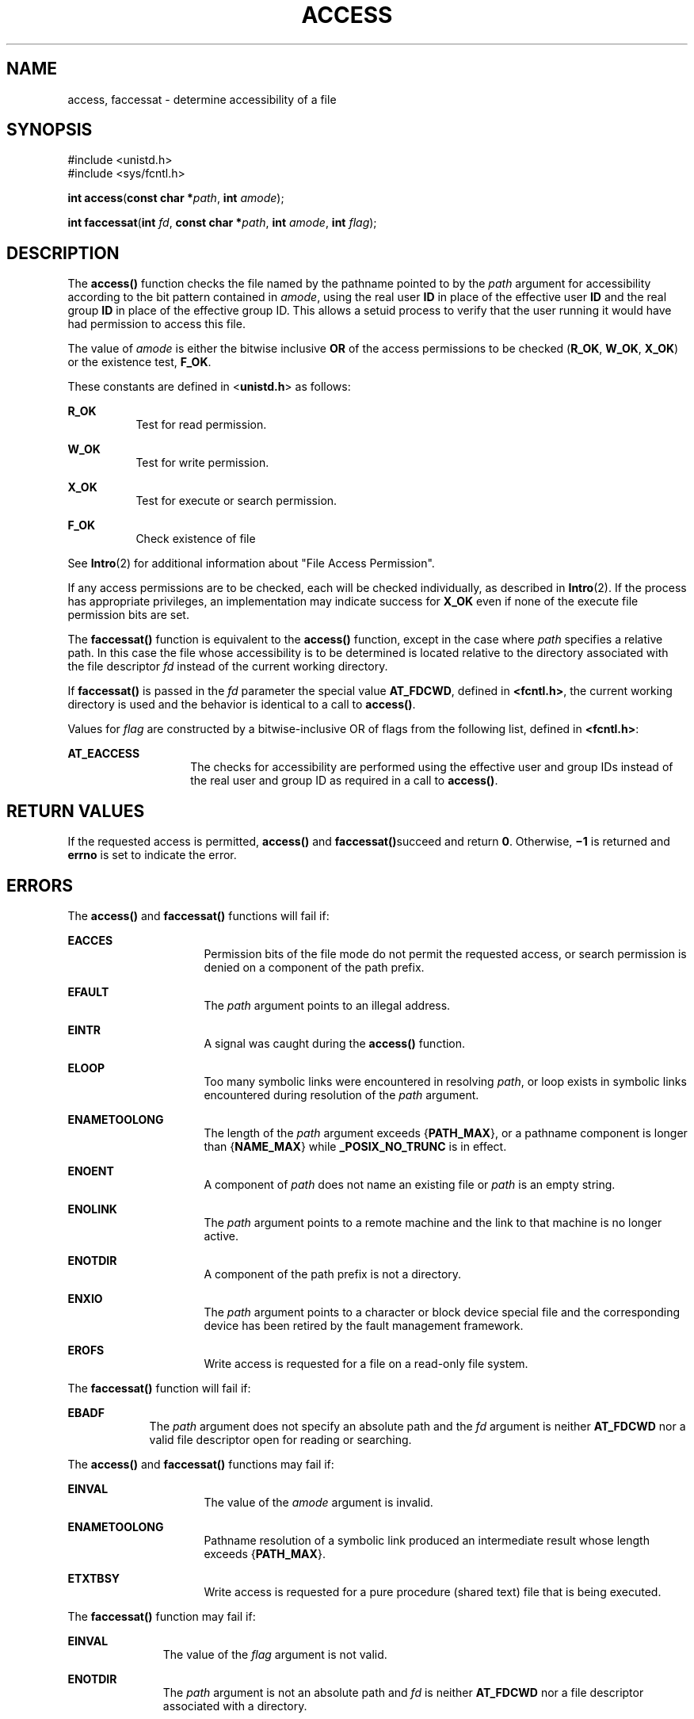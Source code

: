 .\"
.\" Sun Microsystems, Inc. gratefully acknowledges The Open Group for
.\" permission to reproduce portions of its copyrighted documentation.
.\" Original documentation from The Open Group can be obtained online at
.\" http://www.opengroup.org/bookstore/.
.\"
.\" The Institute of Electrical and Electronics Engineers and The Open
.\" Group, have given us permission to reprint portions of their
.\" documentation.
.\"
.\" In the following statement, the phrase ``this text'' refers to portions
.\" of the system documentation.
.\"
.\" Portions of this text are reprinted and reproduced in electronic form
.\" in the SunOS Reference Manual, from IEEE Std 1003.1, 2004 Edition,
.\" Standard for Information Technology -- Portable Operating System
.\" Interface (POSIX), The Open Group Base Specifications Issue 6,
.\" Copyright (C) 2001-2004 by the Institute of Electrical and Electronics
.\" Engineers, Inc and The Open Group.  In the event of any discrepancy
.\" between these versions and the original IEEE and The Open Group
.\" Standard, the original IEEE and The Open Group Standard is the referee
.\" document.  The original Standard can be obtained online at
.\" http://www.opengroup.org/unix/online.html.
.\"
.\" This notice shall appear on any product containing this material.
.\"
.\" The contents of this file are subject to the terms of the
.\" Common Development and Distribution License (the "License").
.\" You may not use this file except in compliance with the License.
.\"
.\" You can obtain a copy of the license at usr/src/OPENSOLARIS.LICENSE
.\" or http://www.opensolaris.org/os/licensing.
.\" See the License for the specific language governing permissions
.\" and limitations under the License.
.\"
.\" When distributing Covered Code, include this CDDL HEADER in each
.\" file and include the License file at usr/src/OPENSOLARIS.LICENSE.
.\" If applicable, add the following below this CDDL HEADER, with the
.\" fields enclosed by brackets "[]" replaced with your own identifying
.\" information: Portions Copyright [yyyy] [name of copyright owner]
.\"
.\"
.\" Copyright 1989 AT&T
.\" Portions Copyright (c) 1992, X/Open Company Limited  All Rights Reserved
.\" Copyright (c) 2009, Sun Microsystems, Inc.  All Rights Reserved.
.\"
.TH ACCESS 2 "Jun 16, 2009"
.SH NAME
access, faccessat \- determine accessibility of a file
.SH SYNOPSIS
.LP
.nf
#include <unistd.h>
#include <sys/fcntl.h>

\fBint\fR \fBaccess\fR(\fBconst char *\fR\fIpath\fR, \fBint\fR \fIamode\fR);
.fi

.LP
.nf
\fBint\fR \fBfaccessat\fR(\fBint\fR \fIfd\fR, \fBconst char *\fR\fIpath\fR, \fBint\fR \fIamode\fR, \fBint\fR \fIflag\fR);
.fi

.SH DESCRIPTION
.sp
.LP
The \fBaccess()\fR function checks the file named by the pathname pointed to by
the \fIpath\fR argument for accessibility according to the bit pattern
contained in \fIamode\fR, using the real user \fBID\fR in place of the
effective user \fBID\fR and the real group \fBID\fR in place of the effective
group ID. This allows a setuid process to verify that the user running it would
have had permission to access this file.
.sp
.LP
The value of \fIamode\fR is either the bitwise inclusive \fBOR\fR of the access
permissions to be checked (\fBR_OK\fR, \fBW_OK\fR, \fBX_OK\fR) or the existence
test, \fBF_OK\fR.
.sp
.LP
These constants are defined in <\fBunistd.h\fR> as follows:
.sp
.ne 2
.na
\fB\fBR_OK\fR\fR
.ad
.RS 8n
Test for read permission.
.RE

.sp
.ne 2
.na
\fB\fBW_OK\fR\fR
.ad
.RS 8n
Test for write permission.
.RE

.sp
.ne 2
.na
\fB\fBX_OK\fR\fR
.ad
.RS 8n
Test for execute or search permission.
.RE

.sp
.ne 2
.na
\fB\fBF_OK\fR\fR
.ad
.RS 8n
Check existence of file
.RE

.sp
.LP
See \fBIntro\fR(2) for additional information about "File Access Permission".
.sp
.LP
If any access permissions are to be checked, each will be checked individually,
as described in \fBIntro\fR(2). If the process has appropriate privileges, an
implementation may indicate success for \fBX_OK\fR even if none of the execute
file permission bits are set.
.sp
.LP
The \fBfaccessat()\fR function is equivalent to the \fBaccess()\fR function,
except in the case where \fIpath\fR specifies a relative path. In this case the
file whose accessibility is to be determined is located relative to the
directory associated with the file descriptor \fIfd\fR instead of the current
working directory.
.sp
.LP
If \fBfaccessat()\fR is passed in the \fIfd\fR parameter the special value
\fBAT_FDCWD\fR, defined in \fB<fcntl.h>\fR, the current working directory is
used and the behavior is identical to a call to \fBaccess()\fR.
.sp
.LP
Values for \fIflag\fR are constructed by a bitwise-inclusive OR of flags from
the following list, defined in \fB<fcntl.h>\fR:
.sp
.ne 2
.na
\fB\fBAT_EACCESS\fR\fR
.ad
.RS 14n
The checks for accessibility are performed using the effective user and group
IDs instead of the real user and group ID as required in a call to
\fBaccess()\fR.
.RE

.SH RETURN VALUES
.sp
.LP
If the requested access is permitted, \fBaccess()\fR and
\fBfaccessat()\fRsucceed and return \fB0\fR. Otherwise, \fB\(mi1\fR is returned
and \fBerrno\fR is set to indicate the error.
.SH ERRORS
.sp
.LP
The \fBaccess()\fR and \fBfaccessat()\fR functions will fail if:
.sp
.ne 2
.na
\fB\fBEACCES\fR\fR
.ad
.RS 16n
Permission bits of the file mode do not permit the requested access, or search
permission is denied on a component of the path prefix.
.RE

.sp
.ne 2
.na
\fB\fBEFAULT\fR\fR
.ad
.RS 16n
The \fIpath\fR argument points to an illegal address.
.RE

.sp
.ne 2
.na
\fB\fBEINTR\fR\fR
.ad
.RS 16n
A signal was caught during the \fBaccess()\fR function.
.RE

.sp
.ne 2
.na
\fB\fBELOOP\fR\fR
.ad
.RS 16n
Too many symbolic links were encountered in resolving \fIpath\fR, or loop
exists in symbolic links encountered during resolution of the \fIpath\fR
argument.
.RE

.sp
.ne 2
.na
\fB\fBENAMETOOLONG\fR\fR
.ad
.RS 16n
The length of the \fIpath\fR argument exceeds {\fBPATH_MAX\fR}, or a pathname
component is longer than {\fBNAME_MAX\fR} while \fB_POSIX_NO_TRUNC\fR is in
effect.
.RE

.sp
.ne 2
.na
\fB\fBENOENT\fR\fR
.ad
.RS 16n
A component of \fIpath\fR does not name an existing file or \fIpath\fR is an
empty string.
.RE

.sp
.ne 2
.na
\fB\fBENOLINK\fR\fR
.ad
.RS 16n
The \fIpath\fR argument points to a remote machine and the link to that machine
is no longer active.
.RE

.sp
.ne 2
.na
\fB\fBENOTDIR\fR\fR
.ad
.RS 16n
A component of the path prefix is not a directory.
.RE

.sp
.ne 2
.na
\fB\fBENXIO\fR\fR
.ad
.RS 16n
The \fIpath\fR argument points to a character or block device special file and
the corresponding device has been retired by the fault management framework.
.RE

.sp
.ne 2
.na
\fB\fBEROFS\fR\fR
.ad
.RS 16n
Write access is requested for a file on a read-only file system.
.RE

.sp
.LP
The \fBfaccessat()\fR function will fail if:
.sp
.ne 2
.na
\fB\fBEBADF\fR\fR
.ad
.RS 9n
The \fIpath\fR argument does not specify an absolute path and the \fIfd\fR
argument is neither \fBAT_FDCWD\fR nor a valid file descriptor open for reading
or searching.
.RE

.sp
.LP
The \fBaccess()\fR and \fBfaccessat()\fR functions may fail if:
.sp
.ne 2
.na
\fB\fBEINVAL\fR\fR
.ad
.RS 16n
The value of the \fIamode\fR argument is invalid.
.RE

.sp
.ne 2
.na
\fB\fBENAMETOOLONG\fR\fR
.ad
.RS 16n
Pathname resolution of a symbolic link produced an intermediate result whose
length exceeds {\fBPATH_MAX\fR}.
.RE

.sp
.ne 2
.na
\fB\fBETXTBSY\fR\fR
.ad
.RS 16n
Write access is requested for a pure procedure (shared text) file that is being
executed.
.RE

.sp
.LP
The \fBfaccessat()\fR function may fail if:
.sp
.ne 2
.na
\fB\fBEINVAL\fR\fR
.ad
.RS 11n
The value of the \fIflag\fR argument is not valid.
.RE

.sp
.ne 2
.na
\fB\fBENOTDIR\fR\fR
.ad
.RS 11n
The \fIpath\fR argument is not an absolute path and \fIfd\fR is neither
\fBAT_FDCWD\fR nor a file descriptor associated with a directory.
.RE

.SH USAGE
.sp
.LP
Additional values of \fIamode\fR other than the set defined in the description
might be valid, for example, if a system has extended access controls.
.sp
.LP
The purpose of the \fBfaccessat()\fR function is to enable the checking of the
accessibility of files in directories other than the current working directory
without exposure to race conditions. Any part of the path of a file could be
changed in parallel to a call to \fBaccess()\fR, resulting in unspecified
behavior. By opening a file descriptor for the target directory and using the
\fBfaccessat()\fR function, it can be guaranteed that the file tested for
accessibility is located relative to the desired directory.
.SH ATTRIBUTES
.sp
.LP
See \fBattributes\fR(5) for descriptions of the following attributes:
.sp

.sp
.TS
box;
c | c
l | l .
ATTRIBUTE TYPE	ATTRIBUTE VALUE
_
Interface Stability	Committed
_
MT-Level	Async-Signal-Safe
_
Standard	See below.
.TE

.sp
.LP
For \fBaccess()\fR, see \fBstandards\fR(5).
.SH SEE ALSO
.sp
.LP
\fBIntro\fR(2), \fBchmod\fR(2), \fBstat\fR(2), \fBattributes\fR(5),
\fBstandards\fR(5)
